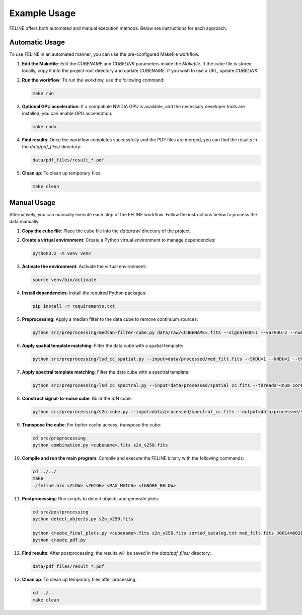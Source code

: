 Example Usage
=============

FELINE offers both automated and manual execution methods. Below are instructions for each approach.

Automatic Usage
---------------
To use FELINE in an automated manner, you can use the pre-configured Makefile workflow.

1. **Edit the Makefile**:
   Edit the `CUBENAME` and `CUBELINK` parameters inside the `Makefile`. If the cube file is stored locally, copy it into the project root directory and update `CUBENAME`. If you wish to use a URL, update `CUBELINK`.

2. **Run the workflow**:
   To run the workflow, use the following command:

   .. code-block:: bash

      make run

3. **Optional GPU acceleration**:
   If a compatible NVIDIA GPU is available, and the necessary developer tools are installed, you can enable GPU acceleration:

   .. code-block:: bash

      make cuda

4. **Find results**:
   Once the workflow completes successfully and the PDF files are merged, you can find the results in the `data/pdf_files/` directory:

   .. code-block:: bash

      data/pdf_files/result_*.pdf

5. **Clean up**:
   To clean up temporary files:

   .. code-block:: bash

      make clean

Manual Usage
-------------
Alternatively, you can manually execute each step of the FELINE workflow. Follow the instructions below to process the data manually.

1. **Copy the cube file**:
   Place the cube file into the `data/raw/` directory of the project.

2. **Create a virtual environment**:
   Create a Python virtual environment to manage dependencies:

   .. code-block:: bash

      python3.x -m venv venv

3. **Activate the environment**:
   Activate the virtual environment:

   .. code-block:: bash

      source venv/bin/activate

4. **Install dependencies**:
   Install the required Python packages:

   .. code-block:: bash

      pip install -r requirements.txt

5. **Preprocessing**:
   Apply a median filter to the data cube to remove continuum sources:

   .. code-block:: bash

      python src/preprocessing/median-filter-cube.py data/raw/<CUBENAME>.fits --signalHDU=1 --varHDU=2 --num_cpu=<num_cores> --width=151 --output=data/processed/med_filt.fits

6. **Apply spatial template matching**:
   Filter the data cube with a spatial template:

   .. code-block:: bash

      python src/preprocessing/lsd_cc_spatial.py --input=data/processed/med_filt.fits --SHDU=1 --NHDU=2 --threads=<num_cores> --gaussian --lambda0=7050 -pc 0.7 --classic --output=data/processed/spatial_cc.fits --overwrite

7. **Apply spectral template matching**:
   Filter the data cube with a spectral template:

   .. code-block:: bash

      python src/preprocessing/lsd_cc_spectral.py --input=data/processed/spatial_cc.fits --threads=<num_cores> --FWHM=250 --SHDU=1 --NHDU=2 --classic --output=data/processed/spectral_cc.fits --overwrite

8. **Construct signal-to-noise cube**:
   Build the S/N cube:

   .. code-block:: bash

      python src/preprocessing/s2n-cube.py --input=data/processed/spectral_cc.fits --output=data/processed/s2n_v250.fits --clobber --NHDU=2 --SHDU=1

9. **Transpose the cube**:
   For better cache access, transpose the cube:

   .. code-block:: bash

      cd src/preprocessing
      python combination.py <cubename>.fits s2n_v250.fits

10. **Compile and run the main program**:
    Compile and execute the FELINE binary with the following commands:

    .. code-block:: bash

      cd ../../
      make
      ./feline.bin <ZLOW> <ZHIGH> <MAX_MATCH> <IGNORE_BELOW>

11. **Postprocessing**:
    Run scripts to detect objects and generate plots:

    .. code-block:: bash

      cd src/postprocessing
      python detect_objects.py s2n_v250.fits

      python create_final_plots.py <cubename>.fits s2n_v250.fits sorted_catalog.txt med_filt.fits J0014m0028
      python create_pdf.py

12. **Find results**:
    After postprocessing, the results will be saved in the `data/pdf_files/` directory:

    .. code-block:: bash

      data/pdf_files/result_*.pdf

13. **Clean up**:
    To clean up temporary files after processing:

    .. code-block:: bash

      cd ../..
      make clean